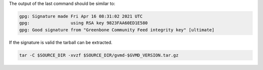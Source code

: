 .. code-block::
  :caption: Downloading the gvmd sources

  curl -L https://github.com/greenbone/gvmd/archive/refs/tags/v$GVMD_VERSION.tar.gz -o $SOURCE_DIR/gvmd-$GVMD_VERSION.tar.gz
  curl -L https://github.com/greenbone/gvmd/releases/download/v$GVMD_VERSION/gvmd-$GVMD_VERSION.tar.gz.asc -o $SOURCE_DIR/gvmd-$GVMD_VERSION.tar.gz.asc

.. code-block::
  :caption: Verifying the source file

  gpg --verify $SOURCE_DIR/gvmd-$GVMD_VERSION.tar.gz.asc $SOURCE_DIR/gvmd-$GVMD_VERSION.tar.gz

The output of the last command should be similar to:

.. code-block:: none

  gpg: Signature made Fri Apr 16 08:31:02 2021 UTC
  gpg:                using RSA key 9823FAA60ED1E580
  gpg: Good signature from "Greenbone Community Feed integrity key" [ultimate]

If the signature is valid the tarball can be extracted.

.. code-block::

  tar -C $SOURCE_DIR -xvzf $SOURCE_DIR/gvmd-$GVMD_VERSION.tar.gz
